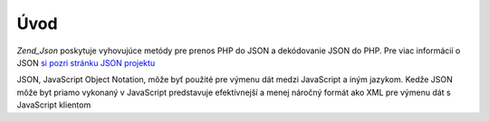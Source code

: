 .. _zend.json.introduction:

Úvod
=====

*Zend_Json* poskytuje vyhovujúce metódy pre prenos PHP do JSON a dekódovanie JSON do PHP. Pre viac informácií
o JSON `si pozri stránku JSON projektu`_

JSON, JavaScript Object Notation, môže byť použité pre výmenu dát medzi JavaScript a iným jazykom. Kedže
JSON môže byt priamo vykonaný v JavaScript predstavuje efektívnejší a menej náročný formát ako XML pre
výmenu dát s JavaScript klientom



.. _`si pozri stránku JSON projektu`: http://www.json.org/

